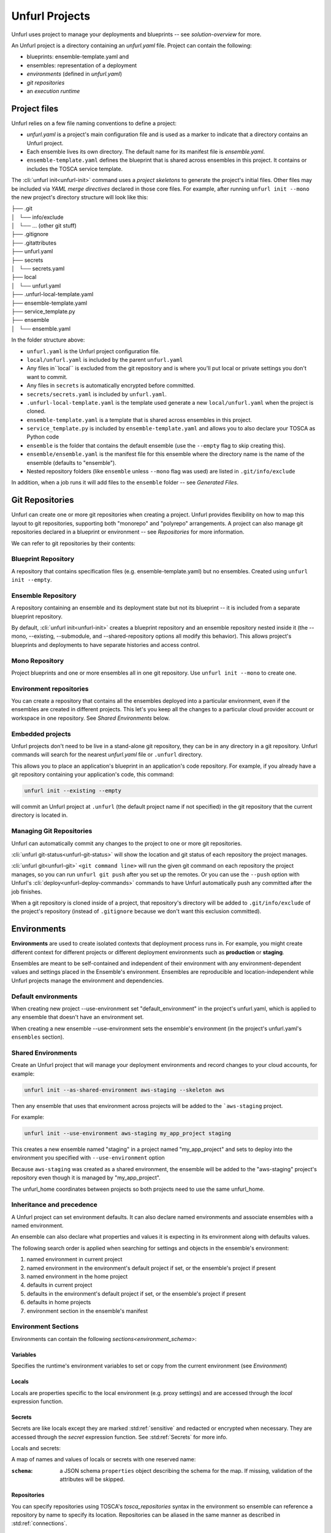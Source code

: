 ===============
Unfurl Projects
===============

Unfurl uses project to manage your deployments and blueprints -- see `solution-overview` for more.

An Unfurl project is a directory containing an `unfurl.yaml` file.
Project can contain the following:

- blueprints: ensemble-template.yaml and 

- ensembles: representation of a deployment

- `environments` (defined in `unfurl.yaml`)

- `git repositories`

- an `execution runtime`

Project files
=============

Unfurl relies on a few file naming conventions to define a project:

* `unfurl.yaml` is a project's main configuration file and is used as a marker to indicate that a directory contains an Unfurl project. 
* Each ensemble lives its own directory. The default name for its manifest file is `ensemble.yaml`.
* ``ensemble-template.yaml`` defines the blueprint that is shared across ensembles in this project. It contains or includes the TOSCA service template.

The :cli:`unfurl init<unfurl-init>` command uses a `project skeletons` to generate the project's initial files. Other files may be included via `YAML merge directives` declared in those core files. For example, after running ``unfurl init --mono`` the new project's directory structure will look like this:

| ├── .git
| │   └── info/exclude
| │   └── ... (other git stuff)
| ├── .gitignore
| ├── .gitattributes
| ├── unfurl.yaml
| ├── secrets
| │   └── secrets.yaml
| ├── local
| │   └── unfurl.yaml
| ├── .unfurl-local-template.yaml
| ├── ensemble-template.yaml
| ├── service_template.py
| ├── ensemble
| │   └── ensemble.yaml

In the folder structure above:

- ``unfurl.yaml`` is the Unfurl project configuration file.
- ``local/unfurl.yaml`` is included by the parent ``unfurl.yaml``
- Any files in``local`` is excluded from the git repository
  and is where you'll put local or private settings you don't want to commit.
- Any files in ``secrets`` is automatically encrypted before committed.
- ``secrets/secrets.yaml`` is included by ``unfurl.yaml``.
- ``.unfurl-local-template.yaml`` is the template used generate a new ``local/unfurl.yaml`` when the project is cloned.
- ``ensemble-template.yaml`` is a template that is shared across ensembles in this project.
- ``service_template.py`` is included by ``ensemble-template.yaml`` and allows you to also declare your TOSCA as Python code
- ``ensemble`` is the folder that contains the default ensemble
  (use the ``--empty`` flag to skip creating this).
- ``ensemble/ensemble.yaml`` is the manifest file for this ensemble where the directory name is the name of the ensemble (defaults to "ensemble").
- Nested repository folders (like ``ensemble`` unless ``--mono`` flag was used) are listed in ``.git/info/exclude``

In addition, when a job runs it will add files to the ``ensemble`` folder -- see `Generated Files`.

Git Repositories
================

Unfurl can create one or more git repositories when creating a project. Unfurl provides flexibility on how to map this layout to git repositories, supporting both "monorepo" and "polyrepo" arrangements. A project can also manage git repositories declared in a blueprint or 
environment -- see `Repositories` for more information.

We can refer to git repositories by their contents:

Blueprint Repository
----------------------

A repository that contains specification files (e.g. ensemble-template.yaml) but no ensembles. Created using ``unfurl init --empty``.

Ensemble Repository
---------------------

A repository containing an ensemble and its deployment state but not its blueprint -- it is included from a separate blueprint repository.

By default, :cli:`unfurl init<unfurl-init>` creates a blueprint repository and an ensemble repository nested inside it (the --mono, --existing, --submodule, and --shared-repository options all modify this behavior).  This allows project's blueprints and deployments to have separate histories and access control.

Mono Repository
---------------

Project blueprints and one or more ensembles all in one git repository.  Use ``unfurl init --mono`` to create one.

Environment repositories
-------------------------

You can create a repository that contains all the ensembles deployed into a particular environment, even if the ensembles are created in different projects. This let's you keep all the changes to a particular cloud provider account or workspace in one repository. See `Shared Environments` below.

Embedded projects
-----------------

Unfurl projects don't need to be live in a stand-alone git repository, they can be in any directory in a git repository. Unfurl commands will search for the nearest `unfurl.yaml` file or ``.unfurl`` directory.

This allows you to place an application's blueprint in an application's code repository. For example, if you already have a git repository containing your application's code, this command:

.. code-block:: shell

    unfurl init --existing --empty

will commit an Unfurl project at ``.unfurl`` (the default project name if not specified) in the git repository that the current directory is located in.

Managing Git Repositories
-------------------------

Unfurl can automatically commit any changes to the project to one or more git repositories.

:cli:`unfurl git-status<unfurl-git-status>` will show the location and git status of each repository the project manages.

:cli:`unfurl git<unfurl-git>` ``<git command line>`` will run the given git command on each repository the project manages, so you can run ``unfurl git push`` after you set up the remotes. Or you can use the ``--push`` option with Unfurl's :cli:`deploy<unfurl-deploy-commands>` commands to have Unfurl automatically push any committed after the job finishes.

When a git repository is cloned inside of a project, that repository's directory will be added to ``.git/info/exclude`` of the project's repository (instead of ``.gitignore`` because we don't want this exclusion committed).

Environments
============

**Environments** are used to create isolated contexts that deployment process runs in. For example, you might create different context for different projects or different deployment environments such as **production** or **staging**.

Ensembles are meant to be self-contained and independent of their environment with any environment-dependent values and settings placed in the Ensemble's environment.
Ensembles are reproducible and location-independent while Unfurl projects manage the environment and dependencies. 

Default environments
--------------------

When creating new project --use-environment set "default_environment" in the project's unfurl.yaml, which is applied to any ensemble that doesn't have an environment set.

When creating a new ensemble --use-environment sets the ensemble's environment (in the project's unfurl.yaml's ``ensembles`` section).

Shared Environments
-------------------

Create an Unfurl project that will manage your deployment environments and record changes to your cloud accounts, for example:

.. code-block:: shell

    unfurl init --as-shared-environment aws-staging --skeleton aws

Then any ensemble that uses that environment across projects will be added to the ```aws-staging`` project.

For example:

.. code-block:: shell

    unfurl init --use-environment aws-staging my_app_project staging

This creates a new ensemble named "staging" in a project named "my_app_project" and sets to deploy into the environment you specified with ``--use-environment`` option 

Because ``aws-staging`` was created as a shared environment, the ensemble will be added to the "aws-staging" project's repository even though it is managed by "my_app_project".

The unfurl_home coordinates between projects so both projects need to use the same unfurl_home.

Inheritance and precedence
--------------------------

A Unfurl project can set environment defaults. It can also declare named environments and associate ensembles with a named environment.

An ensemble can also declare what properties and values it is expecting in its environment along with defaults values.

The following search order is applied when searching for settings and objects in the ensemble's environment:

1. named environment in current project
2. named environment in the environment's default project if set, or the ensemble's project if present
3. named environment in the home project
4. defaults in current project
5. defaults in the environment's default project if set, or the ensemble's project if present
6. defaults in home projects
7. environment section in the ensemble's manifest

Environment Sections
--------------------

Environments can contain the following `sections<environment_schema>`:

Variables
+++++++++


Specifies the runtime's environment variables to set or copy from the current environment (see `Environment`)

Locals
++++++

Locals are properties specific to the local environment (e.g. proxy settings) and are accessed through the `local` expression function.

Secrets
+++++++

Secrets are like locals except they are marked :std:ref:`sensitive` and redacted or encrypted when necessary. They are accessed through the `secret` expression function. See :std:ref:`Secrets` for more info.

Locals and secrets:

A map of names and values of locals or secrets with one reserved name:

:``schema``: a JSON schema ``properties`` object describing the schema for the map. If missing, validation of the attributes will be skipped.

Repositories
++++++++++++

You can specify repositories using TOSCA's `tosca_repositories` syntax in the environment so ensemble can reference a repository by name to specify its location.  Repositories can be aliased in the same manner as described in :std:ref:`connections`.

Imports
+++++++

You can include TOSCA's `tosca_imports` statements in the environment and those TOSCA templates will be imported into the ensemble's service template.

Connections
+++++++++++

A map of connection templates. Connection templates are TOSCA relationship templates that represent connections to cloud providers and other online services.
The properties for each connection type match the environments variables commonly associated with each cloud provider. You can directly set the properties here or set the corresponding environments variables. If directly set here, their corresponding environments variable will be set when executing a job.

Connection templates can be aliased by setting its value to the name of another connection template. If the name uses the form "<env_name>:<connection_name>" then it will be set to "connection_name" in the environment "env_name".  

When environments are merged, you can delete the inherited connection by setting its key to null in the overriding environment.

External
++++++++

This specifies instances and connections that will be imported from external ensembles. See `External ensembles`.

External ensembles
==================

Ensembles from external Unfurl projects can be imported into an Unfurl environment, allowing ensembles in that environment to access external resources.

The `external` section of an environment lets you declare instances that are imported from external manifests. Instances listed here can be accessed in two ways: One, they will be implicitly used if they match a node template that is declared abstract using the "select" directive (see "3.4.3 Directives"). Two, they can be explicitly referenced using the `external` expression function.

Resources can be explicitly imported (document external names!) or dynamically selected given a criteria using TOSCA's `"select" node template directive<tosca.NodeTemplateDirective.select>`.

There are 3 instances that are always implicitly imported even if they are not declared:

- The ``localhost`` instance that represents the machine Unfurl is currently executing on. This instance is accessed through the ``ORCHESTRATOR`` keyword in TOSCA and is defined in the home manifest that resides in your Unfurl home folder.

:manifest: A map specifying the location of the manifest. It must contain a ``file`` key with the path to the ensemble and optionally either a ``repository`` key indicating the name of the repository where the file is located or a ``project`` key to indicate the project the ensemble is in.
:instance: (default: "*") The name of the instance within the ensemble to make available.
  If ``*`` all instances in the ensemble will be available.

:uri: The ``uri`` of the ensemble. If it is set and it doesn't match the retrieved ensemble's URI a validation error will occur.

:``schema``: a JSON schema ``properties`` object describing the schema for the map. If missing, validation of the attributes will be skipped.

Unfurl Home
===========

Unfurl Home is an Unfurl project that contains local settings and resources that are shared with other projects on that machine.

When Unfurl starts, it looks for the home project (by default in ``~/.unfurl_home``) and, if it exists, will merge its settings with the current project. You can control its location by using the ``--home`` global option or setting the environment variable ``UNFURL_HOME``. Setting either to an empty string disables loading the Unfurl home project.

When executing an Unfurl command, the loaded Unfurl Home will:

* Merge its `environments` with the current project's environments (See :ref:`Inheritance and precedence`)
* Register the project and its local repositories with Unfurl Home project so local projects and repositories can reference each other without having to clone the repository.
* If it contains an `execution runtime` (created by default), execute the Unfurl command line in it.
* If the command runs a job that requires local artifacts to be installed, they will deployed in the home project's ensemble.

Creating Unfurl Home
--------------------

The Unfurl home project is created automatically if it is missing when you run :cli:`unfurl init<unfurl-init>`.
It will be created using the :unfurl_github_tree:`home <unfurl/skeletons/home>` project skeleton and `execution runtime` is added to it. 

Alternatively, you can create the home project manually:

.. code-block:: shell

    unfurl home --init

This will create an Unfurl project located at ``~/.unfurl_home``, unless you specify otherwise using the ``--home`` global option. It will contain local configuration settings that will shared with your other projects and also creates an isolated environment to run Unfurl in.

By default it will create one git repository for the project and the ensemble -- you can override this using the ``--poly`` option.

Or, if you have an existing home project, you can just clone it like any other project.

To create a new `execution runtime` for the home project, use the ``runtime`` command, for example: ``unfurl runtime --init ~/.unfurl_home``.

As Unfurl Home is a standard Unfurl project, you can customize it and deploy it like any other project.
Resource deployed in your Unfurl project can be access by other projects by declaring the home project as an `external ensemble<external ensembles>`. See the :unfurl_github_tree:`home project skeleton<unfurl/skeletons/home>` for an example of how to configure this.

.. tip::

    The "connections" and "repositories" environment sections can reference templates in different environments defined in the home project.  For example, if you defined connection called "k8s" in the "home" environment defined in your home project, another project's environment can set its "primary_provider" connection to it like this:

    .. code-block:: yaml

      connections:
        primary_provider: home:k8s

Execution Runtime
=================

A Unfurl execution runtime is an isolated execution environment that Unfurl can run in. This can be a Python virtual environment or a Docker container. When you run an Unfurl cli command that executes a job (such as :cli:`unfurl deploy<unfurl-deploy>` or :cli:`unfurl plan<unfurl-plan>`) with a runtime defined then Unfurl will proxy that command to the runtime and execute it there.

The runtime is specified by the :option:`unfurl --runtime` CLI argument. If this is missing, it will look for a Python virtual environment directory (``.venv``) in the current project's directory and then in your `unfurl home`. By default, Unfurl will create a Python virtual environment in :ref:`~/unfurl_home<unfurl home>` when the home project is created. You can disable use of a runtime entirely using the :option:`unfurl --no-runtime` CLI argument.

The following runtime types can be specified as the argument to the ``--runtime`` option.

venv
------

The format for the ``venv:`` runtime specifier is one of:

``venv:[folder with a Pipfile]:[unfurl version]``

or

``venv:`` (use the default folder and default unfurl version)

If the Pipfile folder isn't specified the default one that ships with the Unfurl package will be used. In either case it will be copied to the root of the project the runtime is being installed in.
When the Python virtual environment is created it install the packages specified in the Pipfile (and Pipfile.lock if present).

Now you can use ``pipenv`` to install additional packages and commit the changes to ``Pipfile`` and ``Pipfile.lock`` to the project repository.

You can also specify the version of unfurl to use when the runtime is invoked.

The format for the unfurl version specifier is: ``[URL or path to an Unfurl git repository] ['@' [tag]]``

If ``@tag`` is omitted the tag for the current release will be used.
If ``@`` included without a tag the latest revision will be used
If no path or url is specified ``git+https://github.com/onecommons/unfurl.git`` will be used.

Some examples:

``@tag``

``./path/to/local/repo``

``./path/to/local/repo@tag``

``./path/to/local/repo@``

``git+https://example.com/forked/unfurl.git``

``@``

If omitted, the same version of Unfurl that is currently running will be used.
If specified, the package will be installed in "developer mode" (``-e``) by Pip.

.. tip::

  You can now upgrade Unfurl using pip normally from with in the virtual environment:

  ``source .venv/bin/activate; pip3 install -e --upgrade unfurl``


docker
------

The format for the ``docker:`` runtime specifier is:

``docker:[image]?:[tag]? [docker_args]?``

If ``image`` is omitted, "onecommons/unfurl" is used.
If ``tag`` is omitted, the image tag is set to the version of the Unfurl instance that is executing this command.

For example, if both omitted (e.g. ``docker:``) and you are running version 0.3.1 of Unfurl, the container image "onecommons/unfurl:0.3.1" will be used.

Anything thing after the tag will be treated as arguments to be passed to the docker run command that is called when executing this runtime.

.. tip::

  Since specifying ``docker_args`` will require a space separator, the whole runtime argument will have to be quoted.


shell
-----

If neither ``venv:`` or ``docker:`` is specified the ``--runtime`` option's argument is treated as a shell command with the unfurl command appended to it.

Creating projects
==================

To create your first Unfurl project run :cli:`unfurl init<unfurl-init>`

This will create a new project and commit it to new git repository unless the
``--existing`` flag is used. If its specified, Unfurl will search the current directory and its parents looking for the nearest existing git repository. It will then add the new project to that repository if one is found. (You can set the ``UNFURL_SEARCH_ROOT`` environment variable to set the directory where the search stops.)

:cli:`unfurl init<unfurl-init>` will also create an ensemble in the project (unless the ``--empty`` flag used).
By default, a separate, local git repository will be created for the ensemble. Use the ``--mono`` flag to add the ensemble to the project's git repository or use the ``--submodule`` flag to add the ensemble's git repository as a submodule of the project's git repository.

Keeping the ensemble repository separate from the project repository is useful
if the resources the ensemble creates are transitory or if you want to restrict access to them.
Using the ``--submodule`` option allows those repositories to be easily packaged and shared with the project repository
but still maintain separate access control and git history for each ensemble.

Ensemble will have a vault password created.

.. important::

  Store the master password found in ``ensemble/local/unfurl.yaml`` in a safe place! By default this password is used to encrypt any sensitive data committed to repository. See :doc:`secrets` for more information.

project skeletons
-----------------

The ``--skeleton`` option lets you specify an alternative to the default project skeleton. We'll assume we're deploying it into AWS so we will use the ``aws`` project skeleton. You can see all the built-in project skeletons :unfurl_github_tree:`here <unfurl/skeletons>` or use an absolute path to specify your own. 

Only add a vault password to local/unfurl.yaml and secrets/secrets.yaml if the VAULT_PASSWORD skeleton var is set or if the project is in a repository containing an ensemble or ensemble submodule. If VAULT_PASSWORD is missing or empty, autogenerate the password.

.. _publish_project:

Publishing your project
=======================

You can publish and share your projects like any git repository.
If you want to publish local git repositories on a git hosting service like github.com
(e.g. ones created by ``unfurl init`` or ``unfurl clone``) follow these steps:

1. Create corresponding empty remote git repositories.
2. Set the new repositories as the remote origins for your local repositories
   with this command:

   ``git remote set-url origin <remote-url>``

   Or, if the repository is a git submodule (see :cli:`--submodule<unfurl-init>`) set the URL use:

   ``git submodule set-url <path> <remote-url>``

3. Commit any needed changes in the repositories.
4. Running ``unfurl git push`` will push all the repositories in the project.

Cloning projects
================= 

Use the ``unfurl clone [source] [dest]`` command to:

* Replicate unfurl projects.
* Create a new ensemble from a blueprint or another ensemble.

The syntax ``unfurl clone [options] <source> [dest]``

A project is replicated in each of these conditions:

* [dest] is missing
* <source> is a URL

(A local project can be replicated into an existing [dest] by referencing the source as an URL, like ``file:path/to/project``.)

An new ensemble is created when:

* <source> is a local file path
* <source> points to a specific path in a project, such as another ensemble or an ensemble template.
* <source> is a blueprint project (ie. a project that has no ensembles).

To skip creating a new ensemble, use the --empty flag.

When creating a new ensemble and the source points to a project, the project's ensemble-template.yaml will used as the source if it exists; otherwise clone the project's default ensemble.

Unfurl uses git to clone the repositories, so if your git client has permission to access a git repository, so can unfurl.

The effective environment of an ensemble that is part of a project that was cloned inside another project is the merger of the environment of the ensemble's project and the outer project's, as described in :ref:`Inheritance and precedence` above. 
This allows you to put local overrides in the outer project without having to modify the shared ensemble.

If a project has a file named ``.unfurl-local-template.yaml`` it will be used to create a new ``local/unfurl.yaml`` when it is cloned.  Projects that have vault-encrypted content store the vault password in that file (if the default project skeleton was used), and the password can be set by including the VAULT_PASSWORD skeleton variable in the clone command, like:

.. code-block:: shell

    unfurl clone --var VAULT_PASSWORD <password> ...

Alternatively, you can set an environment variable of the form ``UNFURL_VAULT_<VAULTID>_PASSWORD`` at runtime.

The password needs to communicated out of band or use Unfurl Cloud to automate this.
